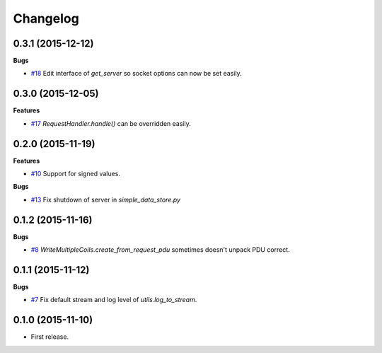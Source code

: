 Changelog
=========

0.3.1 (2015-12-12)
++++++++++++++++++

**Bugs**

* `#18`_ Edit interface of `get_server` so socket options can now be set
  easily.

.. _#18: https://github.com/AdvancedClimateSystems/uModbus/issues/18

0.3.0 (2015-12-05)
++++++++++++++++++

**Features**

* `#17`_ `RequestHandler.handle()` can be overridden easily.

.. _#17: https://github.com/AdvancedClimateSystems/uModbus/issues/17

0.2.0 (2015-11-19)
++++++++++++++++++

**Features**

* `#10`_ Support for signed values.

**Bugs**

* `#13`_ Fix shutdown of server in `simple_data_store.py`

.. _#10: https://github.com/AdvancedClimateSystems/uModbus/issues/10
.. _#13: https://github.com/AdvancedClimateSystems/uModbus/issues/13

0.1.2 (2015-11-16)
++++++++++++++++++

**Bugs**

* `#8`_ `WriteMultipleCoils.create_from_request_pdu` sometimes doesn't unpack PDU correct.

.. _#8: https://github.com/AdvancedClimateSystems/uModbus/issues/8

0.1.1 (2015-11-12)
++++++++++++++++++

**Bugs**

* `#7`_ Fix default stream and log level of `utils.log_to_stream`.

.. _#7: https://github.com/AdvancedClimateSystems/uModbus/issues/7

0.1.0 (2015-11-10)
++++++++++++++++++

* First release.
